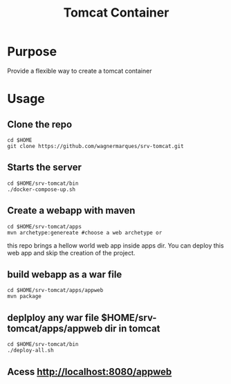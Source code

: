 #+Title: Tomcat Container

* Purpose
  Provide a flexible way to create a tomcat container
  
* Usage

** Clone the repo

#+NAME: https://github.com/wagnermarques/srv-tomcat.git
#+BEGIN_SRC shell :session s1 :results output :exports both
  cd $HOME
  git clone https://github.com/wagnermarques/srv-tomcat.git
#+END_SRC

** Starts the server
#+NAME:
#+BEGIN_SRC shell :session s1 :results output :exports both 
  cd $HOME/srv-tomcat/bin
  ./docker-compose-up.sh 
#+END_SRC

** Create a webapp with maven
#+NAME:
#+BEGIN_SRC shell :session s1 :results output :exports both 
  cd $HOME/srv-tomcat/apps
  mvn archetype:genereate #choose a web archetype or
#+END_SRC

this repo brings a hellow world web app inside apps dir. You can
deploy this web app and skip the creation of the project.

** build webapp as a war file
#+NAME:
#+BEGIN_SRC shell :session s1 :results output :exports both 
  cd $HOME/srv-tomcat/apps/appweb
  mvn package
#+END_SRC

** deplploy any war file $HOME/srv-tomcat/apps/appweb dir in tomcat

#+NAME:
#+BEGIN_SRC shell :session s1 :results output :exports both 
  cd $HOME/srv-tomcat/bin
  ./deploy-all.sh
#+END_SRC


** Acess http://localhost:8080/appweb



